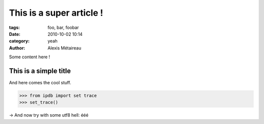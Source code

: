 This is a super article !
#########################

:tags: foo, bar, foobar
:date: 2010-10-02 10:14
:category: yeah
:author: Alexis Métaireau

Some content here !

This is a simple title
======================

And here comes the cool stuff.

.. code-block:: python

   >>> from ipdb import set trace
   >>> set_trace()

→ And now try with some utf8 hell: ééé

